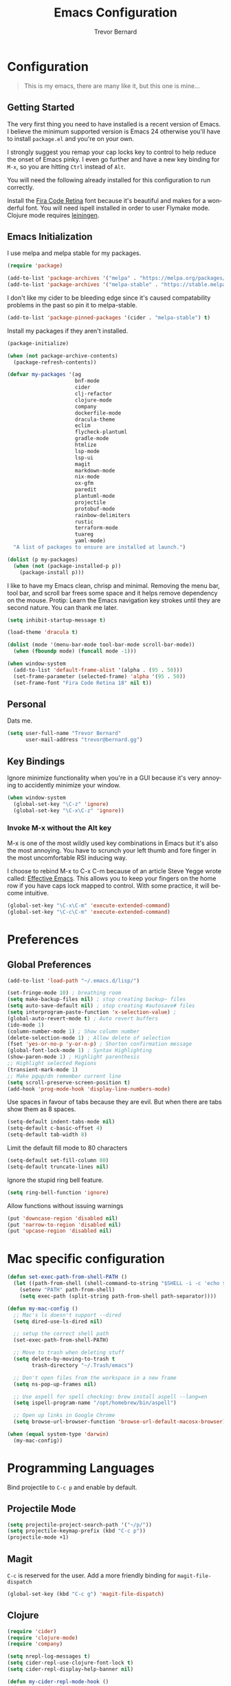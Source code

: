 #+TITLE: Emacs Configuration
#+AUTHOR: Trevor Bernard
#+EMAIL: trevor@bernard.gg
#+LANGUAGE: en

* Configuration

#+BEGIN_QUOTE
This is my emacs, there are many like it, but this one is mine...
#+END_QUOTE   

** Getting Started

The very first thing you need to have installed is a recent version of
Emacs. I believe the minimum supported version is Emacs 24 otherwise
you'll have to install =package.el= and you're on your own.

I strongly suggest you remap your cap locks key to control to help
reduce the onset of Emacs pinky. I even go further and have a new key
binding for =M-x=, so you are hitting =Ctrl= instead of =Alt=.

You will need the following already installed for this configuration
to run correctly.

Install the [[https://github.com/tonsky/FiraCode][Fira Code Retina]] font because it's beautiful and makes for
a wonderful font. You will need ispell installed in order to user
Flymake mode. Clojure mode requires [[https://leiningen.org/][leiningen]].

** Emacs Initialization

I use melpa and melpa stable for my packages.

#+begin_src emacs-lisp
  (require 'package)

  (add-to-list 'package-archives '("melpa" . "https://melpa.org/packages/") t)
  (add-to-list 'package-archives '("melpa-stable" . "https://stable.melpa.org/packages/") t)
#+end_src

I don't like my cider to be bleeding edge since it's caused
compatability problems in the past so pin it to melpa-stable.

#+begin_src emacs-lisp
  (add-to-list 'package-pinned-packages '(cider . "melpa-stable") t)
#+end_src

Install my packages if they aren't installed.

#+begin_src emacs-lisp
  (package-initialize)

  (when (not package-archive-contents)
    (package-refresh-contents))

  (defvar my-packages '(ag
                        bnf-mode
                        cider
                        clj-refactor
                        clojure-mode
                        company
                        dockerfile-mode
                        dracula-theme
                        eclim
                        flycheck-plantuml
                        gradle-mode
                        htmlize
                        lsp-mode
                        lsp-ui
                        magit
                        markdown-mode
                        nix-mode
                        ox-gfm
                        paredit
                        plantuml-mode
                        projectile
                        protobuf-mode
                        rainbow-delimiters
                        rustic
                        terraform-mode
                        tuareg
                        yaml-mode)
    "A list of packages to ensure are installed at launch.")

  (dolist (p my-packages)
    (when (not (package-installed-p p))
      (package-install p)))
#+end_src

I like to have my Emacs clean, chrisp and minimal. Removing the menu
bar, tool bar, and scroll bar frees some space and it helps remove
dependency on the mouse. Protip: Learn the Emacs navigation key
strokes until they are second nature. You can thank me later.

#+begin_src emacs-lisp
   (setq inhibit-startup-message t)

   (load-theme 'dracula t)

   (dolist (mode '(menu-bar-mode tool-bar-mode scroll-bar-mode))
     (when (fboundp mode) (funcall mode -1)))

   (when window-system
     (add-to-list 'default-frame-alist '(alpha . (95 . 50)))
     (set-frame-parameter (selected-frame) 'alpha '(95 . 50))
     (set-frame-font "Fira Code Retina 18" nil t))

#+end_src

** Personal

Dats me.

#+begin_src emacs-lisp
  (setq user-full-name "Trevor Bernard"
        user-mail-address "trevor@bernard.gg")
#+end_src

** Key Bindings

Ignore minimize functionality when you're in a GUI because it's very
annoying to accidently minimize your window.
  
#+begin_src emacs-lisp
    (when window-system
      (global-set-key "\C-z" 'ignore)
      (global-set-key "\C-x\C-z" 'ignore))
#+end_src

*** Invoke M-x without the Alt key

M-x is one of the most wildly used key combinations in Emacs but it's
also the most annoying. You have to scrunch your left thumb and fore
finger in the most uncomfortable RSI inducing way.

I choose to rebind M-x to C-x C-m because of an article Steve Yegge
wrote called: [[https://sites.google.com/site/steveyegge2/effective-emacs][Effective Emacs]]. This allows you to keep your fingers on
the home row if you have caps lock mapped to control. With some
practice, it will become intuitive.

#+begin_src emacs-lisp
  (global-set-key "\C-x\C-m" 'execute-extended-command)
  (global-set-key "\C-c\C-m" 'execute-extended-command)
#+end_src

* Preferences

** Global Preferences

#+begin_src emacs-lisp
  (add-to-list 'load-path "~/.emacs.d/lisp/")

  (set-fringe-mode 10) ; breathing room
  (setq make-backup-files nil) ; stop creating backup~ files
  (setq auto-save-default nil) ; stop creating #autosave# files
  (setq interprogram-paste-function 'x-selection-value) ;
  (global-auto-revert-mode t) ; Auto revert buffers
  (ido-mode 1)
  (column-number-mode 1) ; Show column number
  (delete-selection-mode 1) ; Allow delete of selection
  (fset 'yes-or-no-p 'y-or-n-p) ; Shorten confirmation message
  (global-font-lock-mode 1) ; Syntax Highlighting
  (show-paren-mode 1) ; Highlight parenthesis
  ;; Highlight selected Regions
  (transient-mark-mode 1)
  ;; Make pgup/dn remember current line
  (setq scroll-preserve-screen-position t)
  (add-hook 'prog-mode-hook 'display-line-numbers-mode)
#+end_src

Use spaces in favour of tabs because they are evil. But when there are
tabs show them as 8 spaces.

#+begin_src emacs-lisp
  (setq-default indent-tabs-mode nil)
  (setq-default c-basic-offset 4)
  (setq-default tab-width 8)
#+end_src  

Limit the default fill mode to 80 characters

#+begin_src emacs-lisp
  (setq-default set-fill-column 80)
  (setq-default truncate-lines nil)
#+end_src

Ignore the stupid ring bell feature.

#+begin_src emacs-lisp
  (setq ring-bell-function 'ignore)
#+end_src

Allow functions without issuing warnings

#+begin_src emacs-lisp
  (put 'downcase-region 'disabled nil)
  (put 'narrow-to-region 'disabled nil)
  (put 'upcase-region 'disabled nil)
#+end_src

* Mac specific configuration

#+begin_src emacs-lisp
  (defun set-exec-path-from-shell-PATH ()
    (let ((path-from-shell (shell-command-to-string "$SHELL -i -c 'echo $PATH'")))
      (setenv "PATH" path-from-shell)
      (setq exec-path (split-string path-from-shell path-separator))))

  (defun my-mac-config ()
    ;; Mac's ls doesn't support --dired
    (setq dired-use-ls-dired nil)

    ;; setup the correct shell path
    (set-exec-path-from-shell-PATH)

    ;; Move to trash when deleting stuff
    (setq delete-by-moving-to-trash t
          trash-directory "~/.Trash/emacs")

    ;; Don't open files from the workspace in a new frame
    (setq ns-pop-up-frames nil)

    ;; Use aspell for spell checking: brew install aspell --lang=en
    (setq ispell-program-name "/opt/homebrew/bin/aspell")

    ;; Open up links in Google Chrome
    (setq browse-url-browser-function 'browse-url-default-macosx-browser))

  (when (equal system-type 'darwin)
    (my-mac-config))
#+end_src

* Programming Languages

Bind projectile to =C-c p= and enable by default.

** Projectile Mode

#+begin_src emacs-lisp
  (setq projectile-project-search-path '("~/p/"))
  (setq projectile-keymap-prefix (kbd "C-c p"))
  (projectile-mode +1)
#+end_src
  
** Magit

=C-c= is reserved for the user. Add a more friendly binding for
=magit-file-dispatch=
   
#+begin_src emacs-lisp
  (global-set-key (kbd "C-c g") 'magit-file-dispatch)
#+end_src

** Clojure

#+begin_src emacs-lisp
  (require 'cider)
  (require 'clojure-mode)
  (require 'company)

  (setq nrepl-log-messages t)
  (setq cider-repl-use-clojure-font-lock t)
  (setq cider-repl-display-help-banner nil)

  (defun my-cider-repl-mode-hook ()
    (company-mode 1)
    (paredit-mode 1)
    (rainbow-delimiters-mode 1))

  (defun my-cider-mode-hook ()
    (company-mode 1)
    (eldoc-mode 1))

  (defun my-clojure-mode-hook ()
    (setq show-trailing-whitespace 1)
    (setq clojure-align-forms-automatically t)
    (clj-refactor-mode 1)
    (rainbow-delimiters-mode 1)
    (linum-mode t)
    (paredit-mode 1)
    (subword-mode t)
    (eldoc-add-command 'paredit-backward-delete 'paredit-close-round))

  (add-hook 'cider-repl-mode-hook 'my-cider-repl-mode-hook)
  (add-hook 'cider-mode-hook 'my-cider-mode-hook)
  (add-hook 'clojure-mode-hook 'my-clojure-mode-hook)
#+end_src

I have long since used this key binding to jack into a repl. My
fingers are programmed this way.
   
#+begin_src emacs-lisp
  (global-set-key (kbd "C-c C-j") 'cider-jack-in)
#+end_src   

When you hit =f3= at the end of the sexp in Clojure, it will copy and
evaluate the function into the current repl. I no longer use this
function but it might be useful to someone eventually.

#+begin_src emacs-lisp
  (defun my-last-expression ()
    "Return the last sexp."
    (buffer-substring-no-properties
     (save-excursion (backward-sexp) (point))
     (point)))

  (defun cider-execute-in-current-repl (expr)
    (if (not (get-buffer (cider-current-connection)))
        (message "No active nREPL connection.")
      (progn
        (set-buffer (cider-current-repl))
        (goto-char (point-max))
        (insert expr)
        (cider-repl-return))))

  (defun cider-eval-expression-at-point-in-repl ()
    (interactive)
    (let ((form (my-last-expression)))
      ;; Eat white
      (while (string-match "\\`\s+\\|\n+\\'" form)
        (setq form (replace-match "" t t form)))
      (cider-execute-in-current-repl form)))

  (eval-after-load 'cider-repl-mode-hook
    '(local-set-key '[f3] 'cider-eval-expression-at-point-in-repl))
#+end_src

** ClojureScript

This is required for re-frame cider intergration.

#+begin_src elisp
  (setq cider-cljs-lein-repl
        "(do (require 'figwheel-sidecar.repl-api)
             (figwheel-sidecar.repl-api/start-figwheel!)
             (figwheel-sidecar.repl-api/cljs-repl))")
#+end_src

** Elisp

#+begin_src emacs-lisp
  (defun my-emacs-lisp-mode-hook ()
    (paredit-mode 1)
    (eldoc-mode 1))

  (add-hook 'emacs-lisp-mode-hook 'my-emacs-lisp-mode-hook)
#+end_src

** Paredit

Some handy dandy paredit shortcuts

On mac ^-left and ^-right are bought to Misson Control. Go to System
Preferences > Keyboard > Shortcuts > Mission Control and change the
settings for "Move left a space" and "Move right a space" or disable
them completely.

#+begin_src emacs-lisp
  (eval-after-load 'paredit
    '(progn
       (define-key paredit-mode-map (kbd "C-<right>") 'paredit-forward-slurp-sexp)
       (define-key paredit-mode-map (kbd "C-<left>") 'paredit-forward-barf-sexp)
       (define-key paredit-mode-map (kbd "C-<backspace>") 'paredit-backward-kill-word)))
#+end_src

** Org Mode

I almost exclusively use =C-j= in place of hitting the enter key. The
problem is that it's bound to =org-return-indent= function. This is
very annoying in when you are in =org-mode=. So instead of trying to
remap my brain, I'll remap it to =newline=.

#+begin_src emacs-lisp
  (global-set-key (kbd "C-c l") #'org-store-link)
  (global-set-key (kbd "C-c a") #'org-agenda)
  (global-set-key (kbd "C-c c") #'org-capture)

  (defun my-org-mode-hook ()
    (turn-on-auto-fill)
    (define-key org-mode-map (kbd "C-j") 'org-return)
    (org-babel-do-load-languages 
     'org-babel-load-languages '((clojure . t)
                                 (plantuml . t)
                                 (rust . t)
                                 (shell . t))))
  (add-hook 'org-mode-hook 'my-org-mode-hook)
#+end_src

*** Exporting to PDF

In order to export to PDF, I choose to use basictex and install
packages only when they are missing.

#+begin_src bash
  brew reinstall --cask basictex
  sudo tlmgr update --self
  sudo tlmgr install wrapfig
  sudo tlmgr install capt-of
#+end_src

** JavaScript

#+begin_src emacs-lisp
  (defun my-js-mode-hook ()
    (setq js-indent-level 2))

  (add-hook 'js-mode-hook 'my-js-mode-hook)
#+end_src

** CSS

#+begin_src emacs-lisp
  (autoload 'css-mode "css-mode" nil t)

  (defun my-css-mode-hook ()
    (setq css-indent-level 2)
    (setq css-indent-offset 2))

  (add-hook 'css-mode-hook 'my-css-mode-hook)
#+end_src   

** Markdown

#+begin_src emacs-lisp
  (autoload 'markdown-mode "markdown-mode" "Major mode for editing Markdown files" t)

  ;; Double click on mac mouse trackpad
  (eval-after-load "flyspell"
    '(progn
       (define-key flyspell-mouse-map [down-mouse-3] #'flyspell-correct-word)
       (define-key flyspell-mouse-map [mouse-3] #'undefined)))

  (add-to-list 'auto-mode-alist '("\\.text\\'" . markdown-mode))
  (add-to-list 'auto-mode-alist '("\\.markdown\\'" . markdown-mode))
  (add-to-list 'auto-mode-alist '("\\.md\\'" . markdown-mode))

  (defun my-markdown-hook ()
    (auto-fill-mode t)
    (flyspell-mode t))

  (add-hook 'markdown-mode-hook 'my-markdown-hook)
#+end_src

** Git

Use diff-mode when editing a git commit message

#+begin_src emacs-lisp
  (add-to-list 'auto-mode-alist '("COMMIT_EDITMSG$" . diff-mode))
#+end_src

** Terminal Emulation

Calling =M-x ansi-term= will prompt you for which shell you want to
spawn. TODO. Find a keybinding

#+begin_src elisp
  (defun my/term ()
    (interactive)
    (term "/bin/zsh"))
#+end_src

** Rust

#+begin_src elisp
  (setq rustic-compile-command "just build")
  (setq rustic-analyzer-command '("~/.nix-profile/bin/rust-analyzer"))
#+end_src

** ELISP

#+begin_src elisp
  (defun my-ielm-mode-hook ()
    (paredit-mode 1)
    (rainbow-delimiters-mode 1)
    (define-key ielm-map (kbd "C-m") 'ielm-return)
    (define-key ielm-map (kbd "<return>") 'ielm-return))

  (add-hook 'ielm-mode-hook 'my-ielm-mode-hook)
#+end_src

** OCaml

#+begin_src elisp
  (defun my-ocaml-mode-hook ())

  (add-hook 'tuareg-mode-hook 'my-ocaml-mode-hook)
#+end_src
